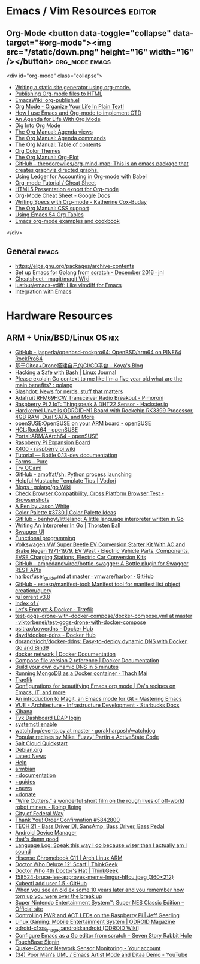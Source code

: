 * Emacs / Vim Resources                                              :editor:

** Org-Mode <button data-toggle="collapse" data-target="#org-mode"><img src="/static/down.png" height="16" width="16" /></button> :org_mode:emacs:

<div id="org-mode" class="collapse">
  - [[https://justin.abrah.ms/emacs/orgmode_static_site_generator.html][Writing a static site generator using org-mode.]]
  - [[https://orgmode.org/worg/org-tutorials/org-publish-html-tutorial.html][Publishing Org-mode files to HTML]]
  - [[https://www.emacswiki.org/emacs/org-publish.el][EmacsWiki: org-publish.el]]
  - [[http://doc.norang.ca/org-mode.html][Org Mode - Organize Your Life In Plain Text!]]
  - [[http://members.optusnet.com.au/~charles57/GTD/gtd_workflow.html][How I use Emacs and Org-mode to implement GTD]]
  - [[https://blog.aaronbieber.com/2016/09/24/an-agenda-for-life-with-org-mode.html][An Agenda for Life With Org Mode]]
  - [[https://blog.aaronbieber.com/2016/01/30/dig-into-org-mode.html][Dig Into Org Mode]]
  - [[https://orgmode.org/manual/Agenda-views.html][The Org Manual: Agenda views]]
  - [[https://orgmode.org/manual/Agenda-commands.html][The Org Manual: Agenda commands]]
  - [[https://orgmode.org/manual/Table-of-contents.html][The Org Manual: Table of contents]]
  - [[https://orgmode.org/worg/org-color-themes.html][Org Color Themes]]
  - [[https://orgmode.org/manual/Org_002dPlot.html#Org_002dPlot][The Org Manual: Org-Plot]]
  - [[https://github.com/theodorewiles/org-mind-map][GitHub - theodorewiles/org-mind-map: This is an emacs package that creates graphviz directed graphs.]]
  - [[http://orgmode.org/worg/org-contrib/babel/languages/ob-doc-ledger.html][Using Ledger for Accounting in Org-mode with Babel]]
  - [[https://emacsclub.github.io/html/org_tutorial.html][Org-mode Tutorial / Cheat Sheet]]
  - [[https://gist.github.com/kinjo/509761][HTML5 Presentation export for Org-mode]]
  - [[https://docs.google.com/document/d/1Bn4z06zaCPs_Of-PZZ3HScz3fcdC3X2zoAU5VCuhO_Y/edit?hl=en#!][Org-Mode Cheat Sheet - Google Docs]]
  - [[http://katherine.cox-buday.com/blog/2015/03/14/writing-specs-with-org-mode/][Writing Specs with Org-mode - Katherine Cox-Buday]]
  - [[http://orgmode.org/manual/CSS-support.html#CSS-support][The Org Manual: CSS support]]
  - [[https://cestlaz.github.io/post/using-emacs-54-org-tables/][Using Emacs 54 Org Tables]]
  - [[https://home.fnal.gov/~neilsen/notebook/orgExamples/org-examples.html][Emacs org-mode examples and cookbook]]
</div>

** General                                                            :emacs:

  - [[https://elpa.gnu.org/packages/archive-contents][https://elpa.gnu.org/packages/archive-contents]]
  - [[https://johnsogg.github.io/emacs-golang][Set up Emacs for Golang from scratch - December 2016 · jnl]]
  - [[https://github.com/magit/magit/wiki/Cheatsheet][Cheatsheet · magit/magit Wiki]]
  - [[https://github.com/justbur/emacs-vdiff][justbur/emacs-vdiff: Like vimdiff for Emacs]]
  - [[http://plantuml.com/emacs][Integration with Emacs]]

* Hardware Resources

** ARM + Unix/BSD/Linux OS                                              :nix:

 - [[https://github.com/jasperla/openbsd-rockpro64][GitHub - jasperla/openbsd-rockpro64: OpenBSD/arm64 on PINE64 RockPro64]]
 - [[https://blog.marryto.me/drone-ci-build/][基于Gitea+Drone搭建自己的CI/CD平台 - Koya's Blog]]
 - [[https://www.linuxjournal.com/content/hacking-safe-bash][Hacking a Safe with Bash | Linux Journal]]
 - [[https://www.reddit.com/r/golang/comments/afuh8f/please_explain_go_context_to_me_like_im_a_five/][Please explain Go context to me like I'm a five year old what are the main benefits? : golang]]
 - [[https://slashdot.org/][Slashdot: News for nerds, stuff that matters]]
 - [[https://shop.pimoroni.com/collections/adafruit-uk-distributor/products/adafruit-rfm69hcw-transceiver-radio-breakout][Adafruit RFM69HCW Transceiver Radio Breakout - Pimoroni]]
 - [[https://www.hackster.io/adamgarbo/raspberry-pi-2-iot-thingspeak-dht22-sensor-b208f4][Raspberry Pi 2 IoT: Thingspeak & DHT22 Sensor - Hackster.io]]
 - [[https://www.cnx-software.com/2018/02/06/hardkernel-unveils-odroid-n1-board-with-rockchip-rk3399-processor-4gb-ram-dual-sata-and-more/][Hardkernel Unveils ODROID-N1 Board with Rockchip RK3399 Processor, 4GB RAM, Dual SATA, and More]]
 - [[https://en.opensuse.org/openSUSE:OpenSUSE_on_your_ARM_board][openSUSE:OpenSUSE on your ARM board - openSUSE]]
 - [[https://en.opensuse.org/HCL:Rock64][HCL:Rock64 - openSUSE]]
 - [[https://en.opensuse.org/Portal:ARM/AArch64][Portal:ARM/AArch64 - openSUSE]]
 - [[http://www.suptronics.com/Xseries/x400.html][Raspberry Pi Expansion Board]]
 - [[http://www.raspberrypiwiki.com/index.php/X400][X400 - raspberry pi wiki]]
 - [[http://bottlepy.org/docs/dev/tutorial.html#generating-content][Tutorial — Bottle 0.13-dev documentation]]
 - [[https://purecss.io/forms/][Forms – Pure]]
 - [[https://try.ocamlpro.com/][Try OCaml]]
 - [[https://github.com/amoffat/sh/][GitHub - amoffat/sh: Python process launching]]
 - [[https://www.vodori.com/helpful-mustache-template-tips/][Helpful Mustache Template Tips | Vodori]]
 - [[https://github.com/golang/go/wiki/Blogs][Blogs · golang/go Wiki]]
 - [[http://browsershots.org/][Check Browser Compatibility, Cross Platform Browser Test - Browsershots]]
 - [[https://codepen.io/qbert/pen/mXjjKr][A Pen by Jason White]]
 - [[http://colorpalettes.net/color-palette-3730/][Color Palette #3730 | Color Palette Ideas]]
 - [[https://github.com/benhoyt/littlelang][GitHub - benhoyt/littlelang: A little language interpreter written in Go]]
 - [[https://interpreterbook.com/][Writing An Interpreter In Go | Thorsten Ball]]
 - [[https://api.starbucks.net/vac/api/v1/ui/#/Servers/search_servers_get][Swagger UI]]
 - [[http://alexott.net/en/fp/][Functional programming]]
 - [[http://www.evwest.com/catalog/product_info.php?cPath=40&products_id=218][Volkswagen VW Super Beetle EV Conversion Starter Kit With AC and Brake Regen 1971-1979, EV West - Electric Vehicle Parts, Components, EVSE Charging Stations, Electric Car Conversion Kits]]
 - [[https://github.com/ampedandwired/bottle-swagger][GitHub - ampedandwired/bottle-swagger: A Bottle plugin for Swagger REST APIs]]
 - [[https://github.com/vmware/harbor/blob/master/docs/user_guide.md][harbor/user_guide.md at master · vmware/harbor · GitHub]]
 - [[https://github.com/estesp/manifest-tool][GitHub - estesp/manifest-tool: Manifest tool for manifest list object creation/query]]
 - [[http://192.168.254.2:8080/][ruTorrent v3.8]]
 - [[http://192.168.254.2:8081/][Index of /]]
 - [[https://docs.traefik.io/user-guide/docker-and-lets-encrypt/][Let's Encrypt & Docker - Træfik]]
 - [[https://github.com/viktorbenei/test-gogs-drone-with-docker-compose/blob/master/docker-compose.yml][test-gogs-drone-with-docker-compose/docker-compose.yml at master · viktorbenei/test-gogs-drone-with-docker-compose]]
 - [[https://hub.docker.com/r/psitrax/powerdns/][psitrax/powerdns - Docker Hub]]
 - [[https://hub.docker.com/r/davd/docker-ddns/][davd/docker-ddns - Docker Hub]]
 - [[https://github.com/dprandzioch/docker-ddns][dprandzioch/docker-ddns: Easy-to-deploy dynamic DNS with Docker, Go and Bind9]]
 - [[https://docs.docker.com/engine/reference/commandline/network/][docker network | Docker Documentation]]
 - [[https://docs.docker.com/compose/compose-file/compose-file-v2/#weight_device][Compose file version 2 reference | Docker Documentation]]
 - [[https://www.davd.eu/build-your-own-dynamic-dns-in-5-minutes/][Build your own dynamic DNS in 5 minutes]]
 - [[https://www.thachmai.info/2015/04/30/running-mongodb-container/][Running MongoDB as a Docker container · Thach Mai]]
 - [[http://mgr.fossco.de:8090/dashboard/][Traefik]]
 - [[https://zhangda.wordpress.com/2016/02/15/configurations-for-beautifying-emacs-org-mode/][Configurations for beautifying Emacs org mode | Da's recipes on Emacs, IT, and more]]
 - [[https://masteringemacs.org/article/introduction-magit-emacs-mode-git][An introduction to Magit, an Emacs mode for Git - Mastering Emacs]]
 - [[https://docs.starbucks.net/display/IAAS/VUE+-+Architecture][VUE - Architecture - Infrastructure Development - Starbucks Docs]]
 - [[http://ub51080.starbucks.net:5601/app/kibana#/home?_g=()][Kibana]]
 - [[https://tyk-dashboard-dev.starbucks.net:4443/][Tyk Dashboard LDAP login]]
 - [[https://wiki.archlinux.org/index.php/LVM][systemctl enable]]
 - [[https://github.com/gorakhargosh/watchdog/blob/master/src/watchdog/events.py][watchdog/events.py at master · gorakhargosh/watchdog]]
 - [[https://code.activestate.com/recipes/users/4179778/][Popular recipes by Mike 'Fuzzy' Partin « ActiveState Code]]
 - [[https://docs.saltstack.com/en/latest/topics/cloud/qs.html#salt-cloud-qs][Salt Cloud Quickstart]]
 - [[http://www.debian.org/][Debian.org]]
 - [[http://www.debian.org/News/][Latest News]]
 - [[http://www.debian.org/support][Help]]
 - [[https://www.armbian.com/][armbian]]
 - [[https://docs.armbian.com/][+documentation]]
 - [[https://forum.armbian.com/forum/26-research-guides-tutorials/][+guides]]
 - [[https://www.armbian.com/logbook][+news]]
 - [[https://www.armbian.com/donate][+donate]]
 - [[http://boingboing.net/2015/08/31/wire-cutters-a-wonderfu.html#more-418410][“Wire Cutters,” a wonderful short film on the rough lives of off-world robot miners - Boing Boing]]
 - [[http://pd.cityoffederalway.com/onlinereport/][City of Federal Way]]
 - [[https://www.uberprints.com/checkout/submitorder][Thank You! Order Confirmation #5842800]]
 - [[http://www.tech21nyc.com/products/sansamp/bassdriverdi.html][TECH 21 - Bass Driver DI, SansAmp, Bass Driver, Bass Pedal]]
 - [[https://www.google.com/android/devicemanager][Android Device Manager]]
 - [[http://i.imgur.com/AXgqK6G.gif][that's damn good]]
 - [[http://itre.cis.upenn.edu/~myl/languagelog/archives/002176.html][Language Log: Speak this way I do because wiser than I actually am I sound]]
 - [[https://archlinuxarm.org/platforms/armv7/rockchip/hisense-chromebook-c11][Hisense Chromebook C11 | Arch Linux ARM]]
 - [[http://www.thinkgeek.com/product/f0dd/][Doctor Who Deluxe 12' Scarf | ThinkGeek]]
 - [[http://www.thinkgeek.com/product/11af/][Doctor Who 4th Doctor's Hat | ThinkGeek]]
 - [[http://img.pandawhale.com/158524-bruce-lee-approves-meme-Imgur-hBcu.jpeg][158524-bruce-lee-approves-meme-Imgur-hBcu.jpeg (360×212)]]
 - [[https://gist.github.com/so0k/8fad3b1639b3d70cd841703fda67f16b][Kubectl add user 1.5 · GitHub]]
 - [[http://i.imgur.com/AtpnzcH.gifv][When you see an old ex some 10 years later and you remember how torn up you were over the break up]]
 - [[http://www.nintendo.com/super-nes-classic][Super Nintendo Entertainment System™: Super NES Classic Edition – Official site]]
 - [[https://www.jeffgeerling.com/blogs/jeff-geerling/controlling-pwr-act-leds-raspberry-pi][Controlling PWR and ACT LEDs on the Raspberry Pi | Jeff Geerling]]
 - [[https://magazine.odroid.com/article/linux-gaming-mobile-entertainment-system/][Linux Gaming: Mobile Entertainment System | ODROID Magazine]]
 - [[https://wiki.odroid.com/odroid-c1/os_images/android/android][odroid-c1:os_images:android:android [ODROID Wiki]]]
 - [[https://tleyden.github.io/blog/2014/05/22/configure-emacs-as-a-go-editor-from-scratch/][Configure Emacs as a Go editor from scratch - Seven Story Rabbit Hole]]
 - [[https://wa-renton.intouchreceipting.com/][TouchBase Signin]]
 - [[http://quakecatcher.net/sensor/home.php][Quake-Catcher Network Sensor Monitoring - Your account]]
 - [[https://www.youtube.com/watch?v=cIuX87Xo8Fc][(34) Poor Man's UML / Emacs Artist Mode and Ditaa Demo - YouTube]]
